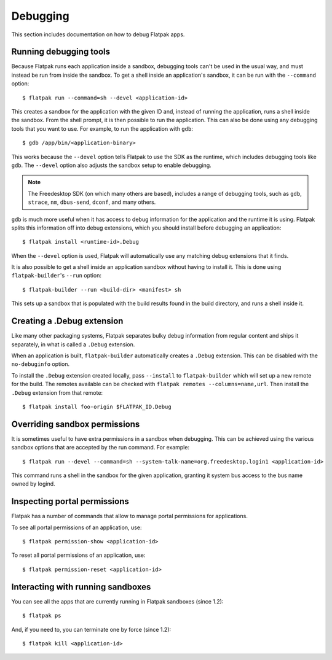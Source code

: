 Debugging
=========

This section includes documentation on how to debug Flatpak apps.

Running debugging tools
-----------------------

Because Flatpak runs each application inside a sandbox, debugging tools
can't be used in the usual way, and must instead be run from inside the
sandbox. To get a shell inside an application's sandbox, it can be run with
the ``--command`` option::

 $ flatpak run --command=sh --devel <application-id>

This creates a sandbox for the application with the given ID and, instead
of running the application, runs a shell inside the sandbox. From the shell
prompt, it is then possible to run the application. This can also be done
using any debugging tools that you want to use. For example, to run the
application with ``gdb``::

 $ gdb /app/bin/<application-binary>

This works because the ``--devel`` option tells Flatpak to use the SDK as the
runtime, which includes debugging tools like ``gdb``. The ``--devel`` option
also adjusts the sandbox setup to enable debugging.

.. note::

  The Freedesktop SDK (on which many others are based), includes a range
  of debugging tools, such as ``gdb``, ``strace``, ``nm``, ``dbus-send``,
  ``dconf``, and many others.

``gdb`` is much more useful when it has access to debug information for the
application and the runtime it is using. Flatpak splits this information off
into debug extensions, which you should install before debugging an
application::

 $ flatpak install <runtime-id>.Debug

When the ``--devel`` option is used, Flatpak will automatically use any
matching debug extensions that it finds.

It is also possible to get a shell inside an application sandbox without having
to install it. This is done using ``flatpak-builder``'s ``--run`` option::

 $ flatpak-builder --run <build-dir> <manifest> sh

This sets up a sandbox that is populated with the build results found in
the build directory, and runs a shell inside it.

Creating a .Debug extension
---------------------------

Like many other packaging systems, Flatpak separates bulky debug information
from regular content and ships it separately, in what is called a ``.Debug``
extension.

When an application is built, ``flatpak-builder`` automatically
creates a ``.Debug`` extension. This can be disabled with the ``no-debuginfo``
option.

To install the ``.Debug`` extension created locally, pass ``--install``
to ``flatpak-builder`` which will set up a new remote for the build. The
remotes available can be checked with
``flatpak remotes --columns=name,url``. Then install the ``.Debug``
extension from that remote::

  $ flatpak install foo-origin $FLATPAK_ID.Debug

Overriding sandbox permissions
------------------------------

It is sometimes useful to have extra permissions in a sandbox when debugging.
This can be achieved using the various sandbox options that are accepted by
the run command. For example::

 $ flatpak run --devel --command=sh --system-talk-name=org.freedesktop.login1 <application-id>

This command runs a shell in the sandbox for the given application, granting it
system bus access to the bus name owned by logind.

Inspecting portal permissions
-----------------------------

Flatpak has a number of commands that allow to manage portal permissions
for applications.

To see all portal permissions of an application, use::

 $ flatpak permission-show <application-id>

To reset all portal permissions of an application, use::

 $ flatpak permission-reset <application-id>


Interacting with running sandboxes
----------------------------------

You can see all the apps that are currently running in Flatpak sandboxes
(since 1.2)::

 $ flatpak ps

And, if you need to, you can terminate one by force (since 1.2)::

 $ flatpak kill <application-id>

